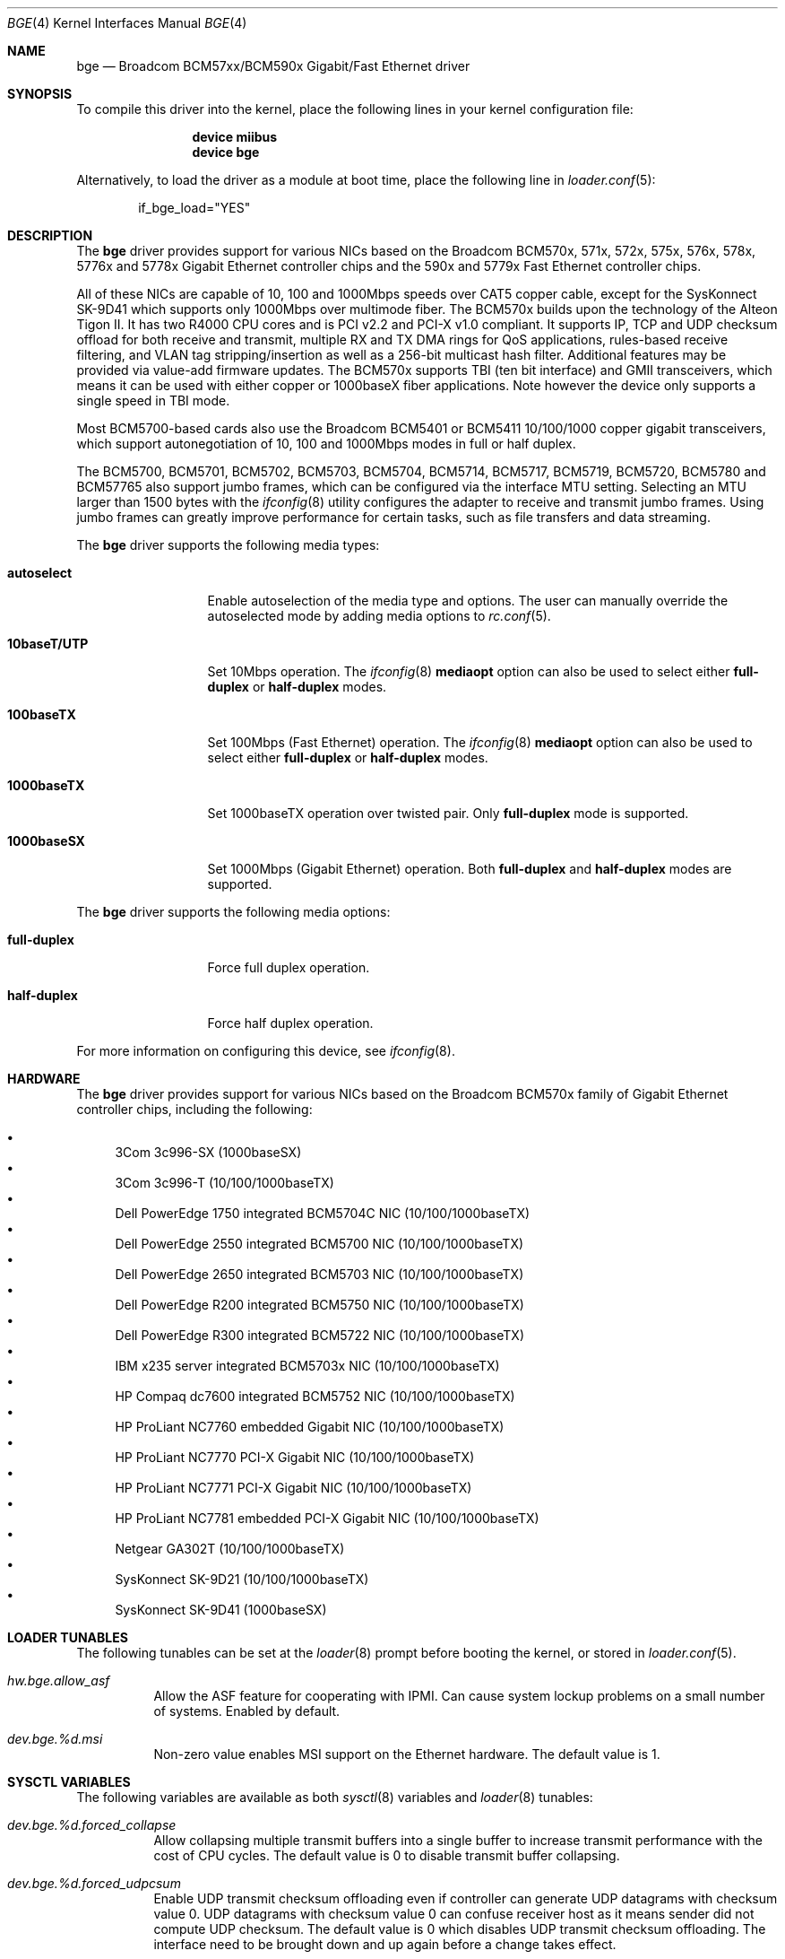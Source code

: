 .\" Copyright (c) 2001 Wind River Systems
.\" Copyright (c) 1997, 1998, 1999, 2000, 2001
.\"	Bill Paul <wpaul@windriver.com>. All rights reserved.
.\"
.\" Redistribution and use in source and binary forms, with or without
.\" modification, are permitted provided that the following conditions
.\" are met:
.\" 1. Redistributions of source code must retain the above copyright
.\"    notice, this list of conditions and the following disclaimer.
.\" 2. Redistributions in binary form must reproduce the above copyright
.\"    notice, this list of conditions and the following disclaimer in the
.\"    documentation and/or other materials provided with the distribution.
.\" 3. All advertising materials mentioning features or use of this software
.\"    must display the following acknowledgement:
.\"	This product includes software developed by Bill Paul.
.\" 4. Neither the name of the author nor the names of any co-contributors
.\"    may be used to endorse or promote products derived from this software
.\"   without specific prior written permission.
.\"
.\" THIS SOFTWARE IS PROVIDED BY Bill Paul AND CONTRIBUTORS ``AS IS'' AND
.\" ANY EXPRESS OR IMPLIED WARRANTIES, INCLUDING, BUT NOT LIMITED TO, THE
.\" IMPLIED WARRANTIES OF MERCHANTABILITY AND FITNESS FOR A PARTICULAR PURPOSE
.\" ARE DISCLAIMED.  IN NO EVENT SHALL Bill Paul OR THE VOICES IN HIS HEAD
.\" BE LIABLE FOR ANY DIRECT, INDIRECT, INCIDENTAL, SPECIAL, EXEMPLARY, OR
.\" CONSEQUENTIAL DAMAGES (INCLUDING, BUT NOT LIMITED TO, PROCUREMENT OF
.\" SUBSTITUTE GOODS OR SERVICES; LOSS OF USE, DATA, OR PROFITS; OR BUSINESS
.\" INTERRUPTION) HOWEVER CAUSED AND ON ANY THEORY OF LIABILITY, WHETHER IN
.\" CONTRACT, STRICT LIABILITY, OR TORT (INCLUDING NEGLIGENCE OR OTHERWISE)
.\" ARISING IN ANY WAY OUT OF THE USE OF THIS SOFTWARE, EVEN IF ADVISED OF
.\" THE POSSIBILITY OF SUCH DAMAGE.
.\"
.\" $FreeBSD: projects/vps/share/man/man4/bge.4 230339 2012-01-19 20:31:29Z yongari $
.\"
.Dd January 19, 2012
.Dt BGE 4
.Os
.Sh NAME
.Nm bge
.Nd "Broadcom BCM57xx/BCM590x Gigabit/Fast Ethernet driver"
.Sh SYNOPSIS
To compile this driver into the kernel,
place the following lines in your
kernel configuration file:
.Bd -ragged -offset indent
.Cd "device miibus"
.Cd "device bge"
.Ed
.Pp
Alternatively, to load the driver as a
module at boot time, place the following line in
.Xr loader.conf 5 :
.Bd -literal -offset indent
if_bge_load="YES"
.Ed
.Sh DESCRIPTION
The
.Nm
driver provides support for various NICs based on the Broadcom BCM570x,
571x, 572x, 575x, 576x, 578x, 5776x and 5778x Gigabit Ethernet controller
chips and the 590x and 5779x Fast Ethernet controller chips.
.Pp
All of these NICs are capable of 10, 100 and 1000Mbps speeds over CAT5
copper cable, except for the SysKonnect SK-9D41 which supports only
1000Mbps over multimode fiber.
The BCM570x builds upon the technology of the Alteon Tigon II.
It has two R4000 CPU cores and is PCI v2.2 and PCI-X v1.0 compliant.
It supports IP, TCP
and UDP checksum offload for both receive and transmit,
multiple RX and TX DMA rings for QoS applications, rules-based
receive filtering, and VLAN tag stripping/insertion as well as
a 256-bit multicast hash filter.
Additional features may be
provided via value-add firmware updates.
The BCM570x supports TBI (ten bit interface) and GMII
transceivers, which means it can be used with either copper or 1000baseX
fiber applications.
Note however the device only supports a single
speed in TBI mode.
.Pp
Most BCM5700-based cards also use the Broadcom BCM5401 or BCM5411 10/100/1000
copper gigabit transceivers,
which support autonegotiation of 10, 100 and 1000Mbps modes in
full or half duplex.
.Pp
The BCM5700, BCM5701, BCM5702, BCM5703, BCM5704, BCM5714, BCM5717, BCM5719,
BCM5720, BCM5780 and BCM57765 also support jumbo frames, which can be
configured via the interface MTU setting.
Selecting an MTU larger than 1500 bytes with the
.Xr ifconfig 8
utility configures the adapter to receive and transmit jumbo frames.
Using jumbo frames can greatly improve performance for certain tasks,
such as file transfers and data streaming.
.Pp
The
.Nm
driver supports the following media types:
.Bl -tag -width ".Cm 10baseT/UTP"
.It Cm autoselect
Enable autoselection of the media type and options.
The user can manually override
the autoselected mode by adding media options to
.Xr rc.conf 5 .
.It Cm 10baseT/UTP
Set 10Mbps operation.
The
.Xr ifconfig 8
.Ic mediaopt
option can also be used to select either
.Cm full-duplex
or
.Cm half-duplex
modes.
.It Cm 100baseTX
Set 100Mbps (Fast Ethernet) operation.
The
.Xr ifconfig 8
.Ic mediaopt
option can also be used to select either
.Cm full-duplex
or
.Cm half-duplex
modes.
.It Cm 1000baseTX
Set 1000baseTX operation over twisted pair.
Only
.Cm full-duplex
mode is supported.
.It Cm 1000baseSX
Set 1000Mbps (Gigabit Ethernet) operation.
Both
.Cm full-duplex
and
.Cm half-duplex
modes are supported.
.El
.Pp
The
.Nm
driver supports the following media options:
.Bl -tag -width ".Cm full-duplex"
.It Cm full-duplex
Force full duplex operation.
.It Cm half-duplex
Force half duplex operation.
.El
.Pp
For more information on configuring this device, see
.Xr ifconfig 8 .
.Sh HARDWARE
The
.Nm
driver provides support for various NICs based on the Broadcom BCM570x
family of Gigabit Ethernet controller chips, including the
following:
.Pp
.Bl -bullet -compact
.It
3Com 3c996-SX (1000baseSX)
.It
3Com 3c996-T (10/100/1000baseTX)
.It
Dell PowerEdge 1750 integrated BCM5704C NIC (10/100/1000baseTX)
.It
Dell PowerEdge 2550 integrated BCM5700 NIC (10/100/1000baseTX)
.It
Dell PowerEdge 2650 integrated BCM5703 NIC (10/100/1000baseTX)
.It
Dell PowerEdge R200 integrated BCM5750 NIC (10/100/1000baseTX)
.It
Dell PowerEdge R300 integrated BCM5722 NIC (10/100/1000baseTX)
.It
IBM x235 server integrated BCM5703x NIC (10/100/1000baseTX)
.It
HP Compaq dc7600 integrated BCM5752 NIC (10/100/1000baseTX)
.It
HP ProLiant NC7760 embedded Gigabit NIC (10/100/1000baseTX)
.It
HP ProLiant NC7770 PCI-X Gigabit NIC (10/100/1000baseTX)
.It
HP ProLiant NC7771 PCI-X Gigabit NIC (10/100/1000baseTX)
.It
HP ProLiant NC7781 embedded PCI-X Gigabit NIC (10/100/1000baseTX)
.It
Netgear GA302T (10/100/1000baseTX)
.It
SysKonnect SK-9D21 (10/100/1000baseTX)
.It
SysKonnect SK-9D41 (1000baseSX)
.El
.Sh LOADER TUNABLES
The following tunables can be set at the
.Xr loader 8
prompt before booting the kernel, or stored in
.Xr loader.conf 5 .
.Bl -tag -width indent
.It Va hw.bge.allow_asf
Allow the ASF feature for cooperating with IPMI.
Can cause system lockup problems on a small number of systems.
Enabled by default.
.It Va dev.bge.%d.msi
Non-zero value enables MSI support on the Ethernet hardware.
The default value is 1.
.El
.Sh SYSCTL VARIABLES
The following variables are available as both
.Xr sysctl 8
variables and
.Xr loader 8
tunables:
.Bl -tag -width indent
.It Va dev.bge.%d.forced_collapse
Allow collapsing multiple transmit buffers into a single buffer
to increase transmit performance with the cost of CPU cycles.
The default value is 0 to disable transmit buffer collapsing.
.It Va dev.bge.%d.forced_udpcsum
Enable UDP transmit checksum offloading even if controller can generate
UDP datagrams with checksum value 0.
UDP datagrams with checksum value 0 can confuse receiver host as it means
sender did not compute UDP checksum.
The default value is 0 which disables UDP transmit checksum offloading.
The interface need to be brought down and up again before a change takes
effect.
.El
.Sh DIAGNOSTICS
.Bl -diag
.It "bge%d: couldn't map memory"
A fatal initialization error has occurred.
.It "bge%d: couldn't map ports"
A fatal initialization error has occurred.
.It "bge%d: couldn't map interrupt"
A fatal initialization error has occurred.
.It "bge%d: no memory for softc struct!"
The driver failed to allocate memory for per-device instance information
during initialization.
.It "bge%d: failed to enable memory mapping!"
The driver failed to initialize PCI shared memory mapping.
This might
happen if the card is not in a bus-master slot.
.It "bge%d: no memory for jumbo buffers!"
The driver failed to allocate memory for jumbo frames during
initialization.
.It "bge%d: watchdog timeout"
The device has stopped responding to the network, or there is a problem with
the network connection (cable).
.El
.Sh SEE ALSO
.Xr altq 4 ,
.Xr arp 4 ,
.Xr miibus 4 ,
.Xr netintro 4 ,
.Xr ng_ether 4 ,
.Xr polling 4 ,
.Xr vlan 4 ,
.Xr ifconfig 8
.Sh HISTORY
The
.Nm
device driver first appeared in
.Fx 4.5 .
.Sh AUTHORS
The
.Nm
driver was written by
.An Bill Paul Aq wpaul@windriver.com .
